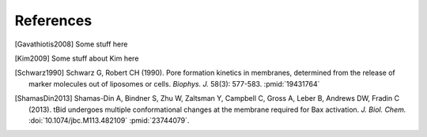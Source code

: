 References
==========

.. [Gavathiotis2008] Some stuff here

.. [Kim2009] Some stuff about Kim here

.. [Schwarz1990]
    Schwarz G, Robert CH (1990). Pore formation kinetics in membranes,
    determined from the release of marker molecules out of liposomes or cells.
    `Biophys. J.` 58(3): 577-583. :pmid:`19431764`

.. [ShamasDin2013]
    Shamas-Din A, Bindner S, Zhu W, Zaltsman Y, Campbell C, Gross A, Leber B,
    Andrews DW, Fradin C (2013). tBid undergoes multiple conformational changes
    at the membrane required for Bax activation. `J.  Biol. Chem.`
    :doi:`10.1074/jbc.M113.482109` :pmid:`23744079`.

